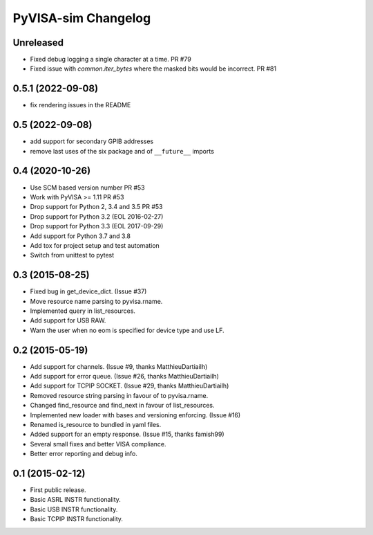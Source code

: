 PyVISA-sim Changelog
====================

Unreleased
----------

- Fixed debug logging a single character at a time. PR #79
- Fixed issue with `common.iter_bytes` where the masked bits would be incorrect.
  PR #81

0.5.1 (2022-09-08)
------------------

- fix rendering issues in the README

0.5 (2022-09-08)
----------------

- add support for secondary GPIB addresses
- remove last uses of the six package and of ``__future__`` imports

0.4 (2020-10-26)
----------------

- Use SCM based version number PR #53
- Work with PyVISA >= 1.11 PR #53
- Drop support for Python 2, 3.4 and 3.5 PR #53
- Drop support for Python 3.2 (EOL 2016-02-27)
- Drop support for Python 3.3 (EOL 2017-09-29)
- Add support for Python 3.7 and 3.8
- Add tox for project setup and test automation
- Switch from unittest to pytest

.. _03-2015-08-25:

0.3 (2015-08-25)
----------------

-  Fixed bug in get_device_dict. (Issue #37)
-  Move resource name parsing to pyvisa.rname.
-  Implemented query in list_resources.
-  Add support for USB RAW.
-  Warn the user when no eom is specified for device type and use LF.

.. _02-2015-05-19:

0.2 (2015-05-19)
----------------

-  Add support for channels. (Issue #9, thanks MatthieuDartiailh)
-  Add support for error queue. (Issue #26, thanks MatthieuDartiailh)
-  Add support for TCPIP SOCKET. (Issue #29, thanks MatthieuDartiailh)
-  Removed resource string parsing in favour of to pyvisa.rname.
-  Changed find_resource and find_next in favour of list_resources.
-  Implemented new loader with bases and versioning enforcing. (Issue
   #16)
-  Renamed is_resource to bundled in yaml files.
-  Added support for an empty response. (Issue #15, thanks famish99)
-  Several small fixes and better VISA compliance.
-  Better error reporting and debug info.

.. _01-2015-02-12:

0.1 (2015-02-12)
----------------

-  First public release.
-  Basic ASRL INSTR functionality.
-  Basic USB INSTR functionality.
-  Basic TCPIP INSTR functionality.
